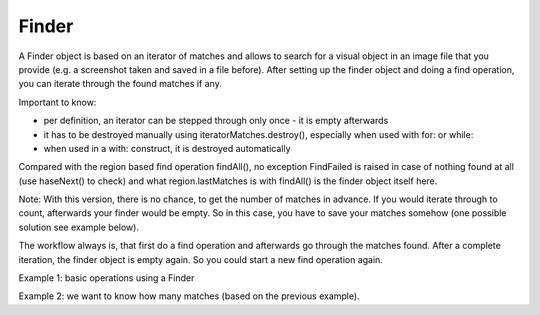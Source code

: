 Finder
======

A Finder object is based on an iterator of matches and allows to search for a visual
object in an image file that you provide (e.g. a screenshot taken and saved in a
file before). After setting up the finder object and doing a find operation, you can
iterate through the found matches if any.

Important to know:

*	per definition, an iterator can be stepped through only once - it is empty
	afterwards
*	it has to be destroyed manually using iteratorMatches.destroy(), especially when
	used with for: or while:
*	when used in a with: construct, it is destroyed automatically

Compared with the region based find operation findAll(), no exception FindFailed is
raised in case of nothing found at all (use haseNext() to check) and what
region.lastMatches is with findAll() is the finder object itself here.

Note: With this version, there is no chance, to get the number of matches in
advance. If you would iterate through to count, afterwards your finder would be
empty. So in this case, you have to save your matches somehow (one possible solution
see example below).

The workflow always is, that first do a find operation and afterwards go through the
matches found. After a complete iteration, the finder object is empty again. So you
could start a new find operation again.

.. py:class:: Finder

	.. py:method:: Finder(path-to-imagefile)

		Create a new finder object.

		:param path-to-imagefile: filename to a source image to search within
	
	.. py:method:: find(path-to-imagefile, [similarity])

		Find a given image within a source image previously specified in the
		constructor of the finder object.
		
		:param path-to-imagefile: the target image to search for
		:param similarity: the minimum similarity a match should have. If omitted,
			the default is used.
	
	.. py:method:: hasNext()

		Check whether there are more matches available that satisfy the minimum
		similarity requirement.

		:return: *True* if more matches exist.

	.. py:method:: next()

		Get the next match. 

		:return: a :py:class:`Match` object.

		The returnd reference to a match object is no longer available in the finder
		object afterwards. So if it is needed later on, it has to be saved to
		another variable.


Example 1: basic operations using a Finder

.. sikulicode::
	
	# create a Finder with your saved screenshot
	f = Finder("stars.png")
	img= "star.png" # the image you are searching
	
	f.find(img) # find all matches
	
	while f.hasNext(): # loop as long there is a first and more matches
		print "found: ",  f.next() # access the next match in the row
	
	print f.hasNext() # is False, because f is empty now
	f.destroy() # release the memory used by finder
	
Example 2: we want to know how many matches (based on the previous example).

.. sikulicode::
	
	# create a Finder with your saved screenshot
	f = Finder("stars.png")
	img= "star.png" # the image you are searching
	
	f.find(img) # find all matches
	mm = [] # an empty list

	while f.hasNext(): # loop as long there is a first and more matches
		mm.append(f.next())	# access next match and add to mm

	print f.hasNext() # is False, because f is empty now
	
	# now we have our matches saved in the list mm
	print len(mm) # the number of matches

	# we want to use our matches
	for m in mm:
		print m 
	
	f.destroy() # release the memory used by finder
